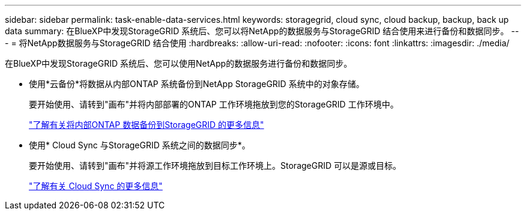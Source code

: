 ---
sidebar: sidebar 
permalink: task-enable-data-services.html 
keywords: storagegrid, cloud sync, cloud backup, backup, back up data 
summary: 在BlueXP中发现StorageGRID 系统后、您可以将NetApp的数据服务与StorageGRID 结合使用来进行备份和数据同步。 
---
= 将NetApp数据服务与StorageGRID 结合使用
:hardbreaks:
:allow-uri-read: 
:nofooter: 
:icons: font
:linkattrs: 
:imagesdir: ./media/


[role="lead"]
在BlueXP中发现StorageGRID 系统后、您可以使用NetApp的数据服务进行备份和数据同步。

* 使用*云备份*将数据从内部ONTAP 系统备份到NetApp StorageGRID 系统中的对象存储。
+
要开始使用、请转到"画布"并将内部部署的ONTAP 工作环境拖放到您的StorageGRID 工作环境中。

+
https://docs.netapp.com/us-en/cloud-manager-backup-restore/task-backup-onprem-private-cloud.html["了解有关将内部ONTAP 数据备份到StorageGRID 的更多信息"^]

* 使用* Cloud Sync 与StorageGRID 系统之间的数据同步*。
+
要开始使用、请转到"画布"并将源工作环境拖放到目标工作环境上。StorageGRID 可以是源或目标。

+
https://docs.netapp.com/us-en/cloud-manager-sync/index.html["了解有关 Cloud Sync 的更多信息"^]


